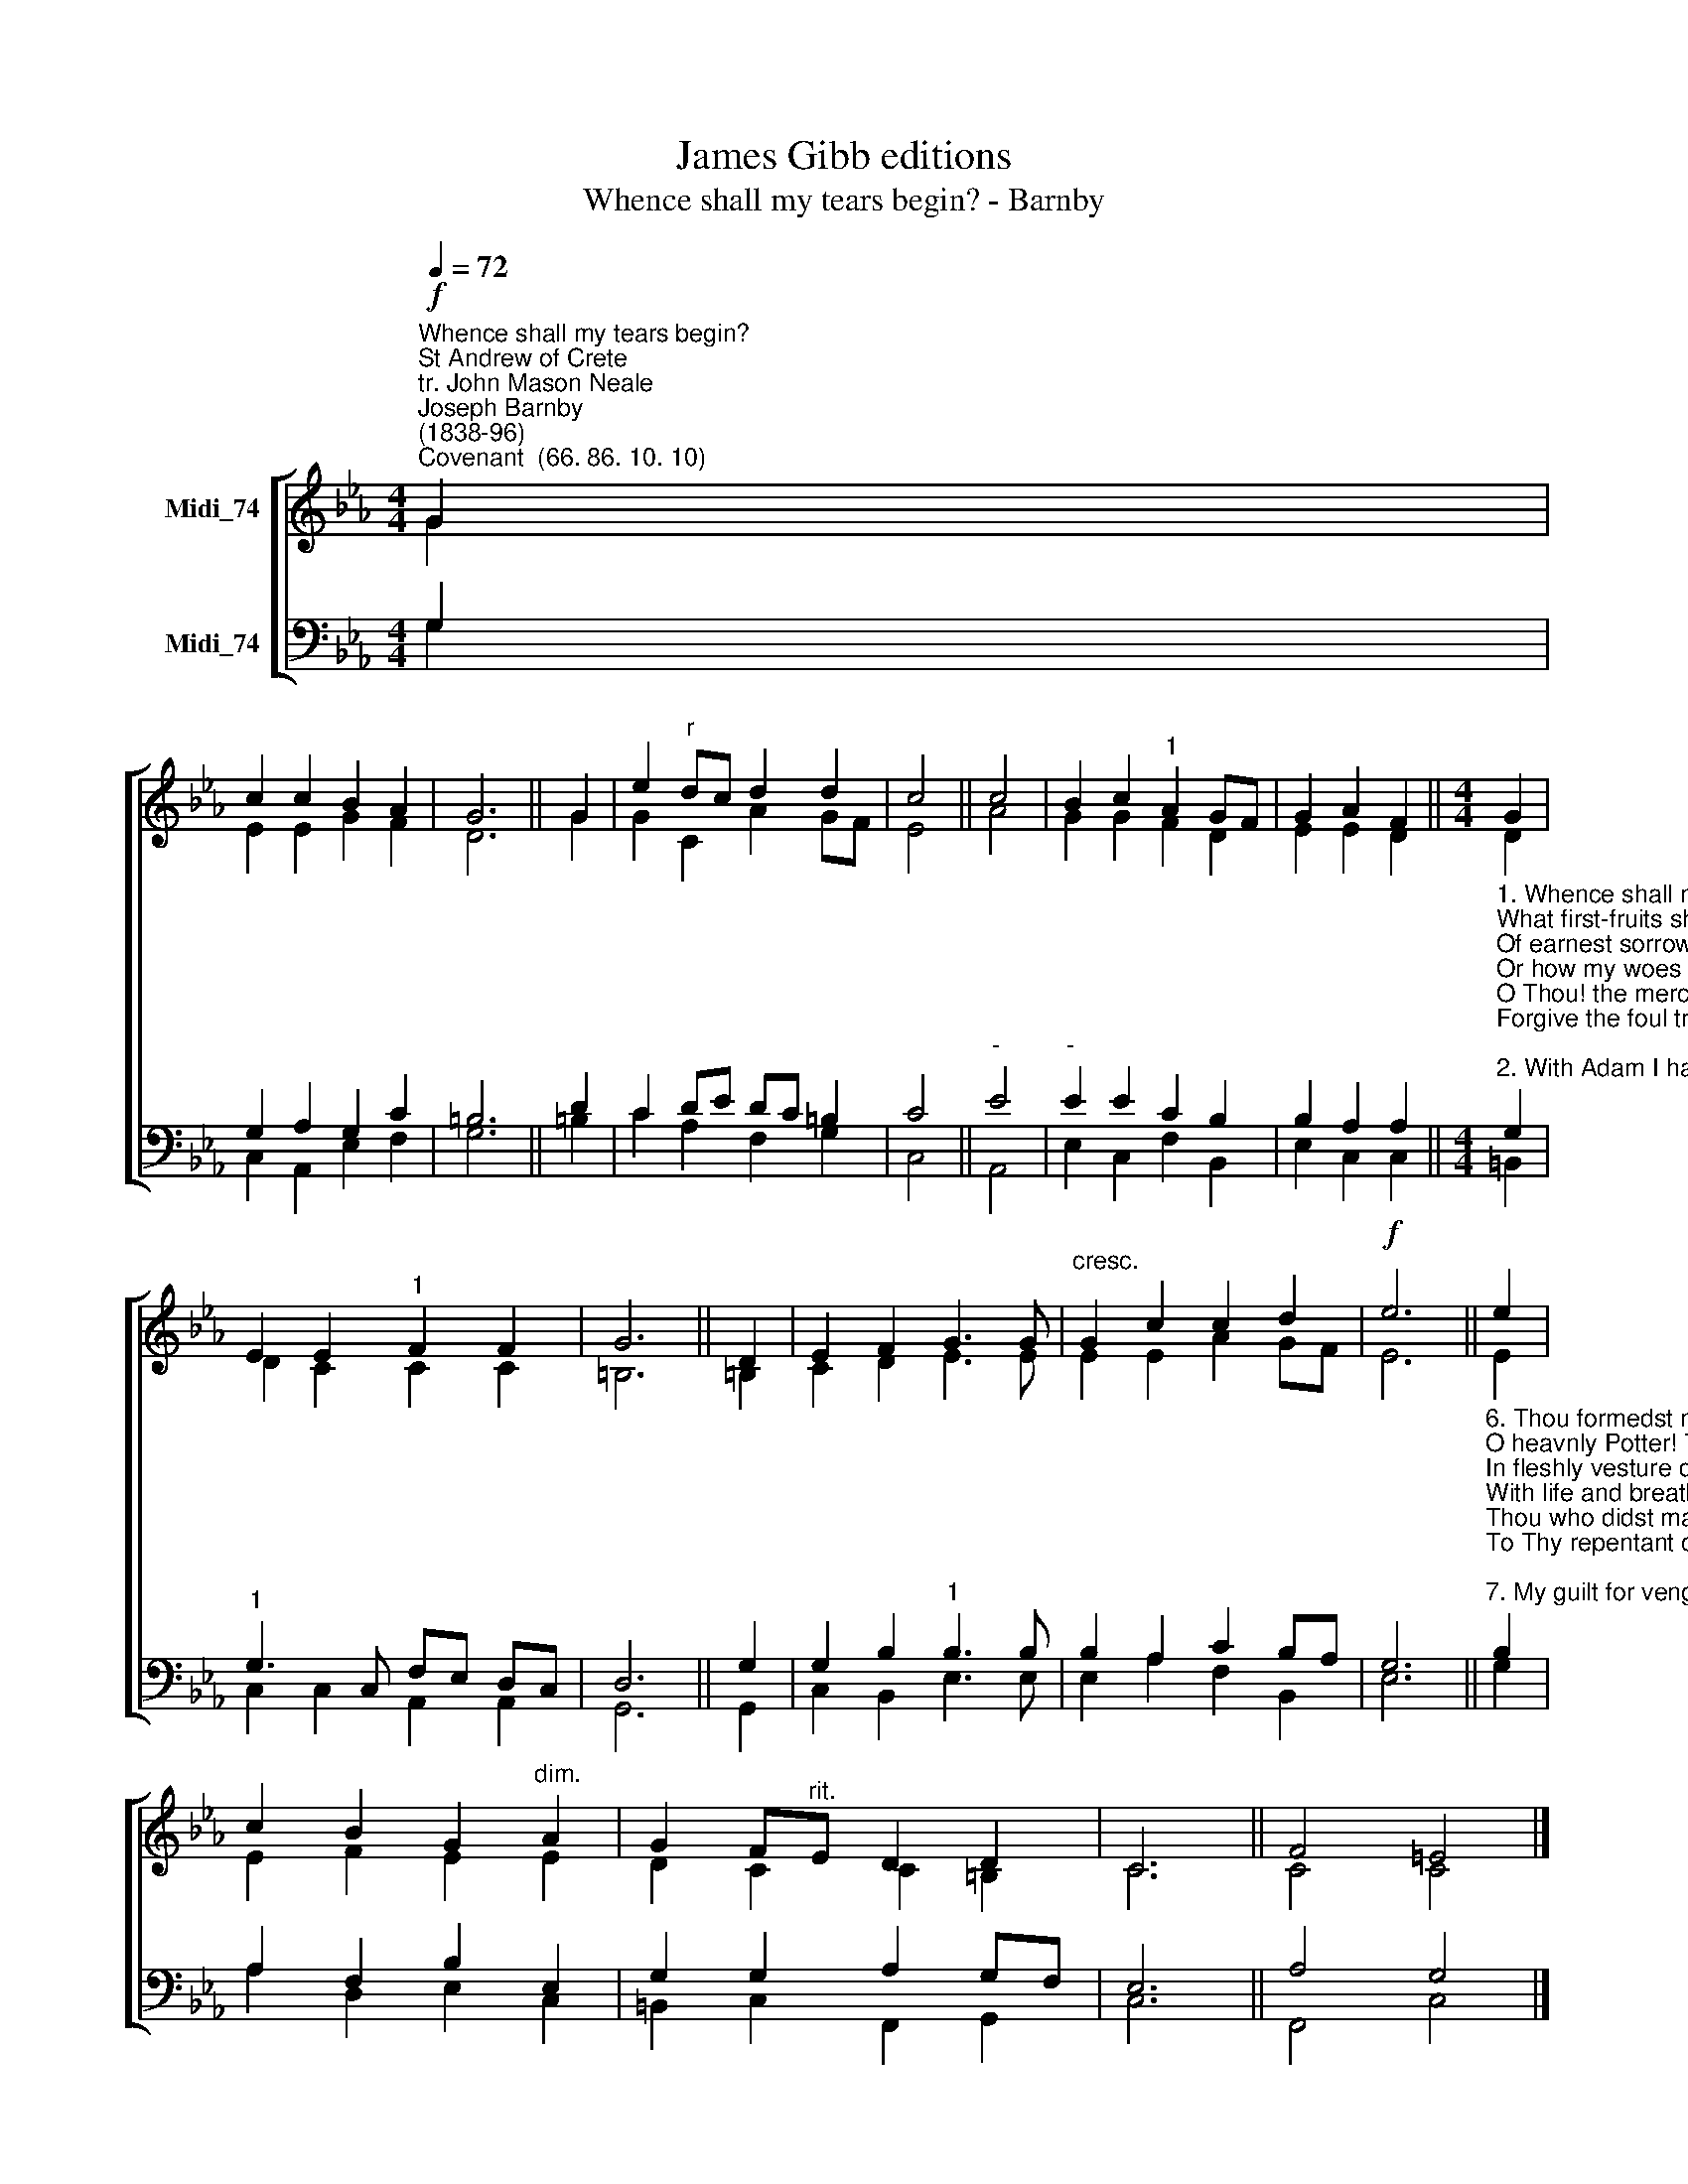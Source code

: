 X:1
T:James Gibb editions
T:Whence shall my tears begin? - Barnby
%%score [ ( 1 2 ) ( 3 4 ) ]
L:1/8
Q:1/4=72
M:4/4
K:Eb
V:1 treble nm="Midi_74"
V:2 treble 
V:3 bass nm="Midi_74"
V:4 bass 
V:1
"^Whence shall my tears begin?""^St Andrew of Crete\ntr. John Mason Neale""^Joseph Barnby\n(1838-96)""^Covenant  (66. 86. 10. 10)"!f! G2 | %1
 c2 c2 B2 A2 | G6 || G2 | e2"^r" dc d2 d2 | c4 || c4 | B2 c2"^1" A2 GF | G2 A2 F2 ||[M:4/4] G2 | %10
 E2 E2"^1" F2 F2 | G6 || D2 | E2 F2 G3 G |"^cresc." G2 c2 c2 d2 |!f! e6 || e2 | %17
 c2 B2 G2"^dim." A2 | G2 F"^rit."E D2 D2 | C6 || F4 =E4 |] %21
V:2
 G2 | E2 E2 G2 F2 | D6 || G2 | G2 C2 A2 GF | E4 || A4 | G2 G2 F2 D2 | E2 E2 D2 ||[M:4/4] D2 | %10
 D2 C2 C2 C2 | =B,6 || =B,2 | C2 D2 E3 E | E2 E2 A2 GF | E6 || E2 | E2 F2 E2 E2 | D2 C2 C2 =B,2 | %19
 C6 || C4 C4 |] %21
V:3
 G,2 | G,2 A,2 G,2 C2 | =B,6 || D2 | C2 DE DC =B,2 | C4 ||"^-" E4 |"^-" E2 E2 C2 B,2 | %8
 B,2 A,2 A,2 || %9
[M:4/4]"^1. Whence shall my tears begin?\nWhat first-fruits shall I bear\nOf earnest sorrow for my sin?\nOr how my woes declare?\nO Thou! the merciful and gracious one\nForgive the foul transgressions I have done.\n\n2. With Adam I have vied,\nYea, passed him, in my fall;\nAnd I am naked now, by pride\nAnd lust made bare of all;\nOf Thee, O God, and that celestial band,\nAnd all the glory of the promised land.\n\n3. No earthly Eve beguiled\nMy body into sin:\nA spiritual temptress smiled,\nConcupiscence within:\nUnbridled passion grasped the unhallowed sweet:\nMost bitter - ever bitter - was the meat.\n\n4. If Adams righteous doom,\nBecause he dared transgress\nThy one decree, lost Edens bloom\nAnd Edens loveliness:\nWhat recompence, O Lord, must I expect,\nWho all my life Thy quickening laws neglect?\n\n5. By mine own act, like Cain,\nA murderer was I made:\nBy mine own act my soul was slain,\nWhen Thou wast disobeyed:\nAnd lusts each day are quickened, warring still\nAgainst Thy grace with many a deed of ill." G,2 | %10
"^1" G,3 C, F,E, D,C, | D,6 || G,2 | G,2 B,2"^1" B,3 B, | B,2 A,2 C2 B,A, | G,6 || %16
"^6. Thou formedst me of clay,\nO heavnly Potter! Thou\nIn fleshly vesture didst array,\nWith life and breath endow.\nThou who didst make, didst ransom, and dost know\nTo Thy repentant creature pity show!\n\n7. My guilt for vengeance cries;\nBut yet Thou pardonest all,\nAnd whom Thou lovst Thou dost chastise,\nAnd mournst for them that fall:\nThou, as a Father, markst our tears and pain,\nAnd welcomest the prodigal again.\n\n8. I lie before Thy door,\nO turn me not away!\nNor in mine old age give me oer\nTo Satan for a prey!\nBut ere the end of life and term of grace,\nThou merciful! my many sins efface!\n\n9. The priest beheld, and passed\nThe way he had to go:\nA careless glance the Levite cast,\nAnd left me to my woe:\nBut Thou, O Jesu, Marys Son, console,\nDraw nigh, and succour me, and make me whole!\n\n10. Thou Spotless Lamb divine,\nWho takest sins away,\nRemove, remove, the load that mine\nUpon my conscience lay:\nAnd, of Thy tender mercy, grant Thou me\nTo find remission of iniquity.\n" B,2 | %17
 A,2 F,2 B,2 E,2 | G,2 G,2 A,2 G,F, | E,6 || A,4 G,4 |] %21
V:4
 G,2 | C,2 A,,2 E,2 F,2 | G,6 || =B,2 | C2 A,2 F,2 G,2 | C,4 || A,,4 | E,2 C,2 F,2 B,,2 | %8
 E,2 C,2 C,2 ||[M:4/4] =B,,2 | C,2 C,2 A,,2 A,,2 | G,,6 || G,,2 | C,2 B,,2 E,3 E, | %14
 E,2 A,2 F,2 B,,2 | E,6 || G,2 | A,2 D,2 E,2 C,2 | =B,,2 C,2 F,,2 G,,2 | C,6 || F,,4 C,4 |] %21

